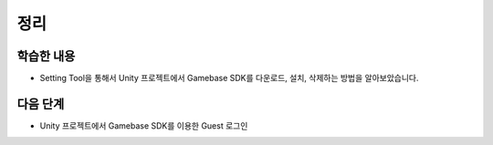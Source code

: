 ###################
정리
###################

학습한 내용
=================

* Setting Tool을 통해서 Unity 프로젝트에서 Gamebase SDK를 다운로드, 설치, 삭제하는 방법을 알아보았습니다.


다음 단계
=================

* Unity 프로젝트에서 Gamebase SDK를 이용한 Guest 로그인

